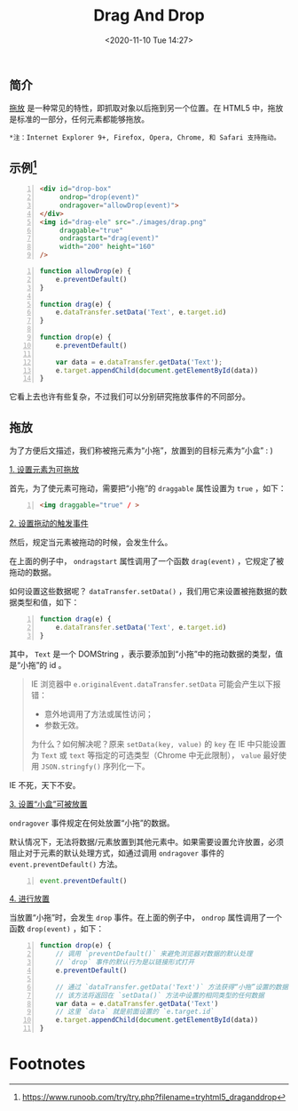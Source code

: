 #+DATE: <2020-11-10 Tue 14:27>
#+TITLE: Drag And Drop

** 简介

_拖放_ 是一种常见的特性，即抓取对象以后拖到另一个位置。在 HTML5 中，拖放是标准的一部分，任何元素都能够拖放。

=*注：Internet Explorer 9+, Firefox, Opera, Chrome, 和 Safari 支持拖动。=

** 示例[fn:1]

#+BEGIN_SRC html -n
  <div id="drop-box"
       ondrop="drop(event)"
       ondragover="allowDrop(event)">
  </div>
  <img id="drag-ele" src="./images/drap.png"
       draggable="true"
       ondragstart="drag(event)"
       width="200" height="160"
  />
#+END_SRC

#+BEGIN_SRC js -n
  function allowDrop(e) {
      e.preventDefault()
  }

  function drag(e) {
      e.dataTransfer.setData('Text', e.target.id)
  }

  function drop(e) {
      e.preventDefault()

      var data = e.dataTransfer.getData('Text');
      e.target.appendChild(document.getElementById(data))
  }
#+END_SRC

它看上去也许有些复杂，不过我们可以分别研究拖放事件的不同部分。

** 拖放

为了方便后文描述，我们称被拖元素为“小拖”，放置到的目标元素为“小盒” : )

_1. 设置元素为可拖放_

首先，为了使元素可拖动，需要把“小拖”的 =draggable= 属性设置为 =true= ，如下：

#+BEGIN_SRC html -n
  <img draggable="true" / >
#+END_SRC

_2. 设置拖动的触发事件_

然后，规定当元素被拖动的时候，会发生什么。

在上面的例子中， =ondragstart= 属性调用了一个函数 =drag(event)= ，它规定了被拖动的数据。

如何设置这些数据呢？ =dataTransfer.setData()= ，我们用它来设置被拖数据的数据类型和值，如下：

#+BEGIN_SRC js -n
  function drag(e) {
      e.dataTransfer.setData('Text', e.target.id)
  }
#+END_SRC

其中， =Text= 是一个 DOMString ，表示要添加到“小拖”中的拖动数据的类型，值是“小拖”的 id 。

#+BEGIN_QUOTE
IE 浏览器中 =e.originalEvent.dataTransfer.setData= 可能会产生以下报错：
- 意外地调用了方法或属性访问；
- 参数无效。

为什么？如何解决呢？原来 =setData(key, value)= 的 =key= 在 IE 中只能设置为 =Text= 或 =text= 等指定的可选类型（Chrome 中无此限制）， =value= 最好使用 =JSON.stringfy()= 序列化一下。
#+END_QUOTE

#+BEGIN_EXPORT html
<div class="jk-essay">
IE 不死，天下不安。
</div>
#+END_EXPORT

_3. 设置“小盒”可被放置_

=ondragover= 事件规定在何处放置“小拖”的数据。

默认情况下，无法将数据/元素放置到其他元素中。如果需要设置允许放置，必须阻止对于元素的默认处理方式，如通过调用 =ondragover= 事件的 =event.preventDefault()= 方法。

#+BEGIN_SRC js -n
  event.preventDefault()
#+END_SRC

_4. 进行放置_

当放置“小拖”时，会发生 =drop= 事件。在上面的例子中， =ondrop= 属性调用了一个函数 =drop(event)= ，如下：

#+BEGIN_SRC js -n
  function drop(e) {
      // 调用 `preventDefault()` 来避免浏览器对数据的默认处理
      // `drop` 事件的默认行为是以链接形式打开
      e.preventDefault()

      // 通过 `dataTransfer.getData('Text')` 方法获得“小拖”设置的数据
      // 该方法将返回在 `setData()` 方法中设置的相同类型的任何数据
      var data = e.dataTransfer.getData('Text')
      // 这里 `data` 就是前面设置的 `e.target.id`
      e.target.appendChild(document.getElementById(data))
  }
#+END_SRC

* Footnotes

[fn:1] https://www.runoob.com/try/try.php?filename=tryhtml5_draganddrop

